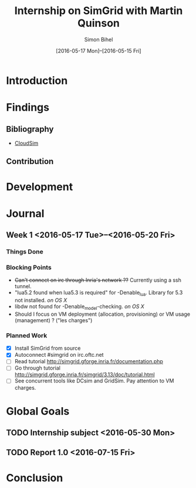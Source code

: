#+TITLE: Internship on SimGrid with Martin Quinson
#+DATE: [2016-05-17 Mon]--[2016-05-15 Fri]
#+AUTHOR: Simon Bihel
#+EMAIL: [[mailto:simon.bihel@ens-rennes.fr]]
#+WEBSITE: [[simonbihel.me]]
#+LINK: [[https://github.com/sbihel/internship_simgrid]]
#+LANGUAGE: en

* Introduction

* Findings
** Bibliography
- [[http://www.buyya.com/papers/CloudSim2010.pdf][CloudSim]]
** Contribution

* Development

* Journal
** Week 1 <2016-05-17 Tue>--<2016-05-20 Fri>
*** Things Done
*** Blocking Points
- +Can't connect on irc through Inria's network ??+ Currently using a ssh
  tunnel.
- "lua5.2 found when lua5.3 is required" for -Denable_lua. Library for 5.3 not
  installed. /on OS X/
- libdw not found for -Denable_model-checking. /on OS X/
- Should I focus on VM deployment (allocation, provisioning) or VM usage
  (management) ? ("les charges")
*** Planned Work
- [X] Install SimGrid from source
- [X] Autoconnect #simgrid on irc.oftc.net
- [ ] Read tutorial [[http://simgrid.gforge.inria.fr/documentation.php]]
- [ ] Go through tutorial [[http://simgrid.gforge.inria.fr/simgrid/3.13/doc/tutorial.html]]
- [ ] See concurrent tools like DCsim and GridSim. Pay attention to VM charges.

* Global Goals
** TODO Internship subject <2016-05-30 Mon>
** TODO Report 1.0 <2016-07-15 Fri>

* Conclusion
